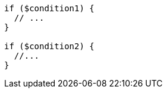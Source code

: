 [source,php,diff-id=1,diff-type=compliant]
----
if ($condition1) {
  // ...
}

if ($condition2) {
  //...
}
----
